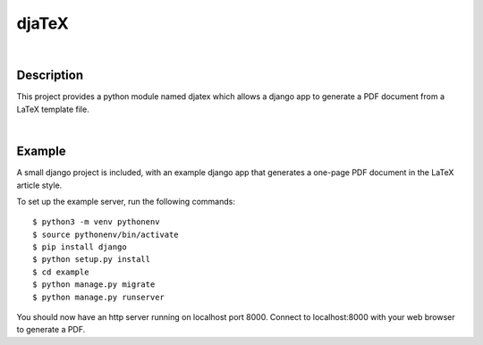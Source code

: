 ======
djaTeX
======

|

Description
-----------

This project provides a python module named djatex which allows a
django app to generate a PDF document from a LaTeX template file.

|

Example
--------

A small django project is included, with an example django app that generates a one-page PDF document in the LaTeX article style.

To set up the example server, run the following commands::

   $ python3 -m venv pythonenv
   $ source pythonenv/bin/activate
   $ pip install django
   $ python setup.py install
   $ cd example
   $ python manage.py migrate
   $ python manage.py runserver

You should now have an http server running on localhost port 8000.  Connect to localhost:8000 with your web browser to generate a PDF.
